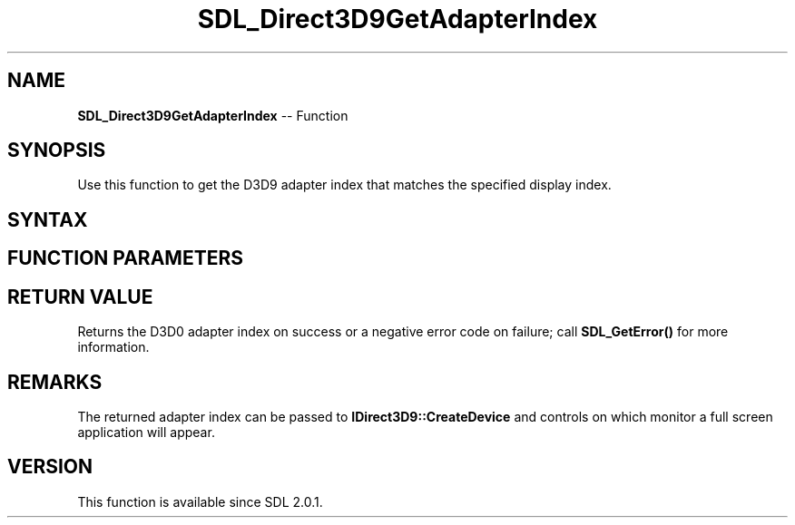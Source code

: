 .TH SDL_Direct3D9GetAdapterIndex 3 "2018.10.07" "https://github.com/haxpor/sdl2-manpage" "SDL2"
.SH NAME
\fBSDL_Direct3D9GetAdapterIndex\fR -- Function

.SH SYNOPSIS
Use this function to get the D3D9 adapter index that matches the specified display index.

.SH SYNTAX
.TS
tab(:) allbox;
a.
T{
.nf
int SDL_Direct3D9GetAdapterIndex(int displayIndex)
.fi
T}
.TE

.SH FUNCTION PARAMETERS
.TS
tab(:) allbox;
ab l.
displayIndex:T{
the display index for which to get the D3D0 adapter index
T}
.TE

.SH RETURN VALUE
Returns the D3D0 adapter index on success or a negative error code on failure; call \fBSDL_GetError()\fR for more information.

.SH REMARKS
The returned adapter index can be passed to \fBIDirect3D9::CreateDevice\fR and controls on which monitor a full screen application will appear.

.SH VERSION
This function is available since SDL 2.0.1.
